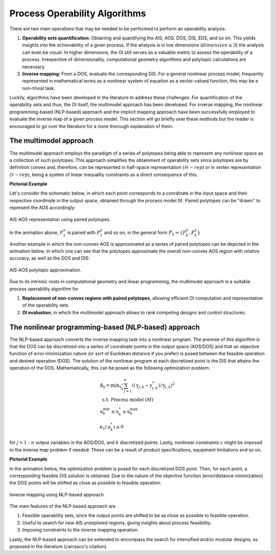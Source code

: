 Process Operability Algorithms
===============================

There are two main operations that may be needed to be performed to perform an 
operability analysis.

#. **Operability sets quantification:** Obtaining and quantifying the AIS, AOS, DOS,
   DIS, EDS, and so on. This yields insights into the achievability of a given process.
   If the analysis is in low dimensions (:math:`dimension \leq 3`) the analysis can 
   even be visual. In higher dimensions, the OI still serves as a valuable metric to 
   assess the operability of a process. Irrespective of dimensionality, computational
   geometry algorithms and polytopic calculations are necessary.
#. **Inverse mapping:** From a DOS, evaluate the corresponding DIS. For a general nonlinear
   process model, frequently represented in mathematical terms as a nonlinear system of 
   equation as a vector-valued function, this may be a non-trivial task.

Luckily, algorithms have been developed in the literature to address these challenges:
For quantification of the operability sets and thus, the OI itself, the multimodel approach
has been developed. For inverse mapping, the nonlinear programming-based (NLP-based) approach
and the implicit mapping approach have been successfully employed to evaluate the inverse map
of a given process model. This section will go briefly over these methods but the
reader is encouraged to go over the literature for a more thorough explanation of them.


The multimodel approach
-----------------------

The multimodel approach employs the paradigm of a series of polytopes being able
to represent any nonlinear space as a collection of such polytopes. This approach 
simplifies the obtainment of operability sets since polytopes are by definition convex and,
therefore, can be represented in half-space representation (:math:`\mathcal{H}-rep`) or in
vertex representation (:math:`\mathcal{V}-rep`), being a system of linear 
inequality constraints as a direct consequence of this.

**Pictorial Example**

Let's consider the schematic below, in which each point corresponds to a coordinate 
in the input space and their respective coordinate in the output space, obtained
through the process model :math:`M`. Paired polytopes can be "drawn" to represent
the AOS accordingly:

.. figure:: ./images/multimodel_01.gif
   :align: center

   AIS-AOS representation using paired polytopes.

In the animation above, :math:`P_1^u` is paired with :math:`P_1^y` and so on, in
the general form :math:`P_k = \{P_k^u,P_k^y\}`

Another example in which the non-convex AOS is approximated as a series of paired
polytopes can be depicted in the animation below, in which one can see that the
polytopes approximate the overall non-convex AOS region with relative accuracy,
as well as the DOS and DIS:


.. figure:: ./images/multimodel_02.gif
   :align: center

   AIS-AOS polytopic approximation.

Due to its intrinsic roots in computational geometry and linear programming,
the multimodel approach is a suitable process operability algorithm for

#. **Replacement of non-convex regions with paired polytopes**, allowing efficient OI 
   computation and representation of the operability sets.
#. **OI evaluation**, in which the multimodel approach allows to rank 
   competing designs and control structures.

The nonlinear programming-based (NLP-based) approach
----------------------------------------------------

The NLP-based approach converts the inverse mapping task into a nonlinear program.
The premise of this algorithm is that the DOS can be discretized into a series of
coordinate points in the output space (AOS/DOS) and that an objective function of 
error minimization nature (or sort of Euclidean distance if you prefer) is posed 
between the feasible operation and desired operation (DOS). The solution of the
nonlinear program at each discretized point is the DIS that attains the operation
of the DOS. Mathematically, this can be posed as the following optimization problem:

.. math::
   \begin{gathered}
   \emptyset_{\mathrm{k}}=\min _{\mathrm{u}_k^*} \sum_{j=1}^n\left(\left(\mathrm{y}_{j, k}-\mathrm{y}_{j, k}^*\right) / \mathrm{y}_{j, k}\right)^2 \\
   \text { s.t: Process model } (M) \\
   \mathrm{u}_k^{\min } \leq \mathrm{u}_k^* \leq \mathrm{u}_k^{\max } \\
   \mathbf{c}_1\left(\mathrm{u}_k^*\right) \leq 0
   \end{gathered}

for :math:`j=1:n` output variables in the AOS/DOS, and  :math:`k` discretized points.
Lastly, nonlinear constraints :math:`c`  might be imposed to the inverse map problem if
needed: These can be a result of product specifications, equipment limitations and so on.


**Pictorial Example**

In the animation below, the optimization problem is posed for each discretized DOS
point. Then, for each point, a corresponding feasible DIS solution is obtained.
Due to the nature of the objective function (error/distance minimization) the DOS
points will be shifted as close as possible to feasible operation:

.. figure:: ./images/nlp_01.gif
   :align: center

   Inverse mapping using NLP-based approach.

The main features of the NLP-based approach are

#. Feasible operability sets, since the output points are shifted to be as close as possible to 
   feasible operation.
#. Useful to search for new AIS unexplored regions, giving insights about process feasibility.
#. Imposing constraints to the inverse mapping operation.

Lastly, the NLP-based approach can be extended to encompass the search for intensified
and/or modular designs, as proposed in the literature (carrasco's citation).